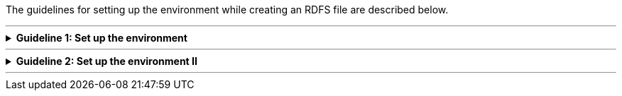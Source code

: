 
ifdef::env-github[]
:guideline-number: 70
:base-wiki-dir: https://github.com/ecobosco/SEMICguidelines/wiki/
endif::[]

The guidelines for setting up the environment while creating an RDFS file are described below.

'''

ifndef::backend-pdf[.**Guideline {counter:guideline-number}: Set up the environment**]
[%collapsible]
====
ifdef::backend-pdf[**Guideline {counter:guideline-number}**: Set up the environment::]
{nbsp} **Summary**::
The namespace of the semantic version of the vocabulary SHALL be defined according to the rules set in link:{base-wiki-dir}naming-and-versioning[Naming and versioning].

{nbsp} **Description** ::
Each vocabulary should be uniquely identifiable.

ifndef::backend-pdf[]
++++
<details>
    <summary><b><i>Example</i></b></summary>
++++
{empty}::
endif::[]
ifdef::backend-pdf[]
{nbsp} **Example**::
endif::[]
https://data.europe.eu/semanticassets/ns/cbv-semantics_v-1.0.0

ifndef::backend-pdf[]
++++
</details>
++++
++++
<details>
    <summary><b><i>Aggregated example</i></b></summary>
++++
{empty}::
endif::[]
ifdef::backend-pdf[]
{nbsp} **Aggregated xample**::
endif::[]
[source,turtle]
----
@prefix owl: <http://www.w3.org/2002/07/owl#> .
<https://data.europe.eu/semanticassets/ns/cbv-semantics_v1.0.0> <--1-->
  a owl:Ontology;
  .

----
<1> Guideline 71

ifndef::backend-pdf[]
++++
</details>
++++
endif::[]
====
'''

ifndef::backend-pdf[.**Guideline {counter:guideline-number}: Set up the environment II**]
[%collapsible]
====
ifdef::backend-pdf[**Guideline {counter:guideline-number}: Set up the environment II**::]
{nbsp} **Summary**::
A prefix SHALL be declared for the semantics version and for the version with the core. +
The use of prefixes enhances readability.

{nbsp} **Description** ::
This takes the form of the namespace URI followed by a _#_, the base URI. An example in turtle syntax is given here.

ifndef::backend-pdf[]
++++
<details>
    <summary><b><i>Example</i></b></summary>
++++
{empty}::
endif::[]
ifdef::backend-pdf[]
{nbsp} **Example**::
endif::[]
[source,turtle]
----
@prefix cb-sem: <https://data.europe.eu/semanticassets/ns/cbv-semantics_v1.0.0#> .
@prefix cb: <https://data.europe.eu/semanticassets/ns/cbv_v1.0.0#> .
----
ifndef::backend-pdf[]
++++
</details>
++++
++++
<details>
    <summary><b><i>Aggregated example</i></b></summary>
++++
{empty}::
endif::[]
ifdef::backend-pdf[]
{nbsp} **Aggregated xample**::
endif::[]
[source,turtle]
----
@prefix cb-sem: <https://data.europe.eu/semanticassets/ns/cbv-semantics_v1.0.0#> . <--2-->
@prefix cb: <https://data.europe.eu/semanticassets/ns/cbv_v1.0.0#> . <--2-->
@prefix owl: <http://www.w3.org/2002/07/owl#> .
<https://data.europe.eu/semanticassets/ns/cbv-semantics_v1.0.0> <--1-->
  a owl:Ontology;
  .
----
<1> Guideline 71
<2> Guideline 72
ifndef::backend-pdf[]
++++
</details>
++++
endif::[]
====
'''
